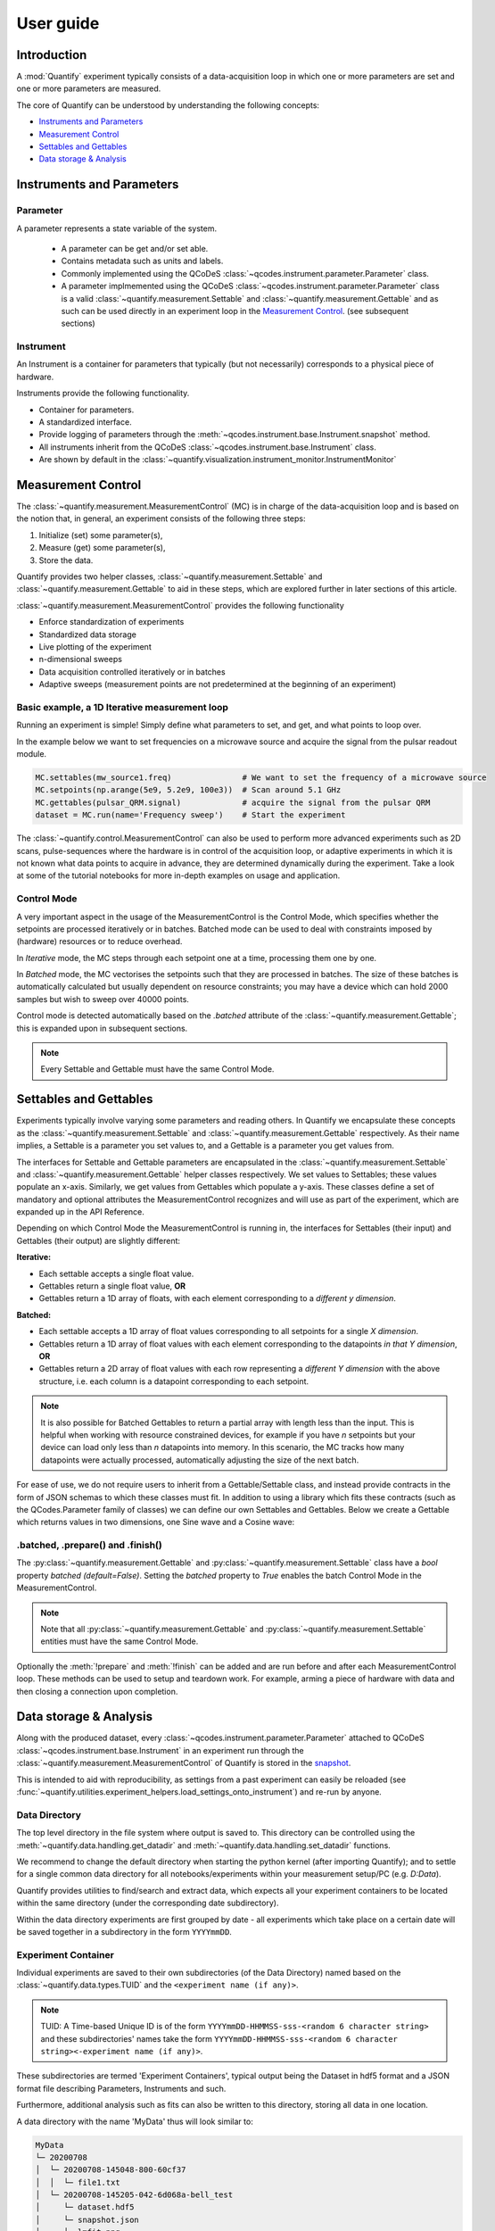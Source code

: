 ===============
User guide
===============

Introduction
===============

A :mod:`Quantify` experiment typically consists of a data-acquisition loop in which one or more parameters are set and one or more parameters are measured.

The core of Quantify can be understood by understanding the following concepts:

- `Instruments and Parameters`_
- `Measurement Control`_
- `Settables and Gettables`_
- `Data storage & Analysis`_



Instruments and Parameters
========================================
Parameter
-----------------

A parameter represents a state variable of the system.

    - A parameter can be get and/or set able.
    - Contains metadata such as units and labels.
    - Commonly implemented using the QCoDeS :class:`~qcodes.instrument.parameter.Parameter` class.
    - A parameter implmemented using the QCoDeS :class:`~qcodes.instrument.parameter.Parameter` class is a valid :class:`~quantify.measurement.Settable` and :class:`~quantify.measurement.Gettable` and as such can be used directly in an experiment loop in the `Measurement Control`_. (see subsequent sections)

Instrument
-----------------

An Instrument is a container for parameters that typically (but not necessarily) corresponds to a physical piece of hardware.

Instruments provide the following functionality.

- Container for parameters.
- A standardized interface.
- Provide logging of parameters through the :meth:`~qcodes.instrument.base.Instrument.snapshot` method.
- All instruments inherit from the QCoDeS :class:`~qcodes.instrument.base.Instrument` class.
- Are shown by default in the :class:`~quantify.visualization.instrument_monitor.InstrumentMonitor`


Measurement Control
====================

The :class:`~quantify.measurement.MeasurementControl` (MC) is in charge of the data-acquisition loop and is based on the notion that, in general, an experiment consists of the following three steps:

1. Initialize (set) some parameter(s),
2. Measure (get) some parameter(s),
3. Store the data.

Quantify provides two helper classes, :class:`~quantify.measurement.Settable` and :class:`~quantify.measurement.Gettable` to aid in these steps, which are explored further in later sections of this article.

:class:`~quantify.measurement.MeasurementControl` provides the following functionality

- Enforce standardization of experiments
- Standardized data storage
- Live plotting of the experiment
- n-dimensional sweeps
- Data acquisition controlled iteratively or in batches
- Adaptive sweeps (measurement points are not predetermined at the beginning of an experiment)


Basic example, a 1D Iterative measurement loop
------------------------------------------------

Running an experiment is simple!
Simply define what parameters to set, and get, and what points to loop over.

In the example below we want to set frequencies on a microwave source and acquire the signal from the pulsar readout module.

.. code-block:: python

    MC.settables(mw_source1.freq)               # We want to set the frequency of a microwave source
    MC.setpoints(np.arange(5e9, 5.2e9, 100e3))  # Scan around 5.1 GHz
    MC.gettables(pulsar_QRM.signal)             # acquire the signal from the pulsar QRM
    dataset = MC.run(name='Frequency sweep')    # Start the experiment


The :class:`~quantify.control.MeasurementControl` can also be used to perform more advanced experiments such as 2D scans, pulse-sequences where the hardware is in control of the acquisition loop, or adaptive experiments in which it is not known what data points to acquire in advance, they are determined dynamically during the experiment.
Take a look at some of the tutorial notebooks for more in-depth examples on usage and application.

Control Mode
-----------------

A very important aspect in the usage of the MeasurementControl is the Control Mode, which specifies whether the setpoints are processed iteratively or in batches.
Batched mode can be used to deal with constraints imposed by (hardware) resources or to reduce overhead.

In *Iterative* mode, the MC steps through each setpoint one at a time, processing them one by one.

In *Batched* mode, the MC vectorises the setpoints such that they are processed in batches.
The size of these batches is automatically calculated but usually dependent on resource constraints; you may have a device which can hold 2000 samples but wish to sweep over 40000 points.

Control mode is detected automatically based on the `.batched` attribute of the :class:`~quantify.measurement.Gettable`; this is expanded upon in subsequent sections.

.. note:: Every Settable and Gettable must have the same Control Mode.


Settables and Gettables
========================================

Experiments typically involve varying some parameters and reading others. In Quantify we encapsulate these concepts as the :class:`~quantify.measurement.Settable` and :class:`~quantify.measurement.Gettable` respectively.
As their name implies, a Settable is a parameter you set values to, and a Gettable is a parameter you get values from.

The interfaces for Settable and Gettable parameters are encapsulated in the :class:`~quantify.measurement.Settable` and :class:`~quantify.measurement.Gettable` helper classes respectively.
We set values to Settables; these values populate an x-axis.
Similarly, we get values from Gettables which populate a y-axis.
These classes define a set of mandatory and optional attributes the MeasurementControl recognizes and will use as part of the experiment, which are expanded up in the API Reference.

Depending on which Control Mode the MeasurementControl is running in, the interfaces for Settables (their input) and Gettables (their output) are slightly different:

**Iterative:**

- Each settable accepts a single float value.
- Gettables return a single float value, **OR**
- Gettables return a 1D array of floats, with each element corresponding to a *different y dimension*.

**Batched:**

- Each settable accepts a 1D array of float values corresponding to all setpoints for a single *X dimension*.
- Gettables return a 1D array of float values with each element corresponding to the datapoints *in that Y dimension*, **OR**
- Gettables return a 2D array of float values with each row representing a *different Y dimension* with the above structure, i.e. each column is a datapoint corresponding to each setpoint.

.. note::
    It is also possible for Batched Gettables to return a partial array with length less than the input. This is helpful when working with resource constrained devices,
    for example if you have *n* setpoints but your device can load only less than *n* datapoints into memory. In this scenario, the MC tracks how many datapoints were actually
    processed, automatically adjusting the size of the next batch.

For ease of use, we do not require users to inherit from a Gettable/Settable class, and instead provide contracts in the form of JSON schemas to which these classes must fit.
In addition to using a library which fits these contracts (such as the QCodes.Parameter family of classes) we can define our own Settables and Gettables.
Below we create a Gettable which returns values in two dimensions, one Sine wave and a Cosine wave:

.. jupyter-execute::
    :hide-code:

    from pathlib import Path
    from os.path import join
    from quantify.data.handling import set_datadir
    set_datadir(join(Path.home(), 'quantify-data'))

.. jupyter-execute::

    import numpy as np
    from qcodes import ManualParameter

    t = ManualParameter('time', label='Time', unit='s')

    class DualWave:
        def __init__(self):
            self.unit = ['V', 'V']
            self.label = ['Amplitude', 'Amplitude']
            self.name = ['sine', 'cosine']

        def get(self):
            return np.array([np.sin(t() / np.pi), np.cos(t() / np.pi)])

        def prepare(self) -> None:
            pass

        def finish(self) -> None:
            pass


.batched, .prepare() and .finish()
----------------------------------------

The :py:class:`~quantify.measurement.Gettable` and :py:class:`~quantify.measurement.Settable` class have a `bool` property `batched (default=False)`.
Setting the `batched` property to `True` enables the batch Control Mode in the MeasurementControl.

.. note:: Note that all :py:class:`~quantify.measurement.Gettable` and :py:class:`~quantify.measurement.Settable` entities must have the same Control Mode.

Optionally the :meth:`!prepare` and :meth:`!finish` can be added and are run before and after each MeasurementControl loop.
These methods can be used to setup and teardown work. For example, arming a piece of hardware with data and then closing a connection upon completion.

Data storage & Analysis
=========================
Along with the produced dataset, every :class:`~qcodes.instrument.parameter.Parameter` attached to QCoDeS :class:`~qcodes.instrument.base.Instrument` in an experiment run through the :class:`~quantify.measurement.MeasurementControl` of Quantify is stored in the `snapshot`_.

This is intended to aid with reproducibility, as settings from a past experiment can easily be reloaded (see :func:`~quantify.utilities.experiment_helpers.load_settings_onto_instrument`) and re-run by anyone.

Data Directory
-----------------

The top level directory in the file system where output is saved to.
This directory can be controlled using the :meth:`~quantify.data.handling.get_datadir` and :meth:`~quantify.data.handling.set_datadir` functions.

We recommend to change the default directory when starting the python kernel (after importing Quantify); and to settle for a single common data directory for all notebooks/experiments within your measurement setup/PC (e.g. *D:\Data*).

Quantify provides utilities to find/search and extract data, which expects all your experiment containers to be located within the same directory (under the corresponding date subdirectory).

Within the data directory experiments are first grouped by date -
all experiments which take place on a certain date will be saved together in a subdirectory in the form ``YYYYmmDD``.

Experiment Container
----------------------------------

Individual experiments are saved to their own subdirectories (of the Data Directory) named based on the :class:`~quantify.data.types.TUID` and the ``<experiment name (if any)>``.

.. note::
    TUID: A Time-based Unique ID is of the form ``YYYYmmDD-HHMMSS-sss-<random 6 character string>`` and these subdirectories' names take the form ``YYYYmmDD-HHMMSS-sss-<random 6 character string><-experiment name (if any)>``.

These subdirectories are termed 'Experiment Containers', typical output being the Dataset in hdf5 format and a JSON format file describing Parameters, Instruments and such.

Furthermore, additional analysis such as fits can also be written to this directory, storing all data in one location.

A data directory with the name 'MyData' thus will look similar to:

.. code-block:: none

    MyData
    └─ 20200708
    │  └─ 20200708-145048-800-60cf37
    │  │  └─ file1.txt
    │  └─ 20200708-145205-042-6d068a-bell_test
    │     └─ dataset.hdf5
    │     └─ snapshot.json
    │     └─ lmfit.png
    └─ 20200710

Dataset
-----------------

The Dataset is implemented using the :class:`xarray.Dataset` class.

Quantify arranges data along two types of axes: :code:`X` and :code:`Y`.
In each dataset there will be *n* :code:`X` axes and *m* :code:`Y` axes. For example, the dataset produced in an experiment where we sweep 2 parameters (settables) and measure 3 other parameters (all 3 returned by a Gettable), we will have *n* = 2 and *m* = 3.
Each :code:`X` axis represents a dimension of the setpoints provided. The :code:`Y` axes represent the output of the Gettable.
Each axis type are numbered ascending from 0 (e.g. :code:`x0`, :code:`x1`, :code:`y0`, :code:`y1`, :code:`y2`), and each stores information described by the :class:`~quantify.measurement.Settable` and
:class:`~quantify.measurement.Gettable` classes, such as titles and units. The Dataset object also stores some further metadata,
such as the :class:`~quantify.data.types.TUID` of the experiment which it was generated from.

For example, consider an experiment varying time and amplitude against a Cosine function.
The resulting dataset will look similar to the following:

.. jupyter-execute::
    :hide-code:

    from qcodes import ManualParameter, Parameter
    from quantify.measurement.control import MeasurementControl
    import numpy as np

    t = ManualParameter('t', initial_value=1, unit='s', label='Time')
    amp = ManualParameter('amp', initial_value=1, unit='V', label='Amplitude')
    def CosFunc():
        return amp() * np.cos(2 * np.pi * 1e6 * t())

    sig = Parameter(name='sig', label='Signal level', unit='V', get_cmd=CosFunc)

    MC = MeasurementControl('MC')
    MC.verbose(False) # Suppress printing
    MC.settables([t, amp])
    MC.setpoints_grid([np.linspace(0, 5, 20), np.linspace(-1, 1, 5)])
    MC.gettables(sig)
    MC.run('my experiment')


.. note:: To support both gridded and non-gridded data, we use :doc:`Xarray <xarray:index>` using only `datavariables` **without** any `coordinates`  or `dimensions`. This is necessary as in the non-gridded case the dataset will be a perfect sparse array, usability of which is cumbersome. This does mean that some of Xarray's more advanced functionality, such as the in-built graphing or query system, are unavailable without further processing.


Snapshot
-----------------

The configuration for each QCoDeS :class:`~qcodes.instrument.base.Instrument` used in this experiment. This information is automatically collected for all Instruments in use.
It is useful for quickly reconstructing a complex set-up or verifying that :class:`~qcodes.instrument.parameter.Parameter` objects are as expected.
